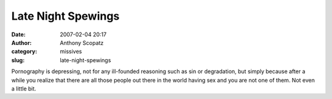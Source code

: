 Late Night Spewings
###################
:date: 2007-02-04 20:17
:author: Anthony Scopatz
:category: missives
:slug: late-night-spewings

Pornography is depressing, not for any ill-founded reasoning such as sin
or degradation, but simply because after a while you realize that there
are all those people out there in the world having sex and you are not
one of them. Not even a little bit.
